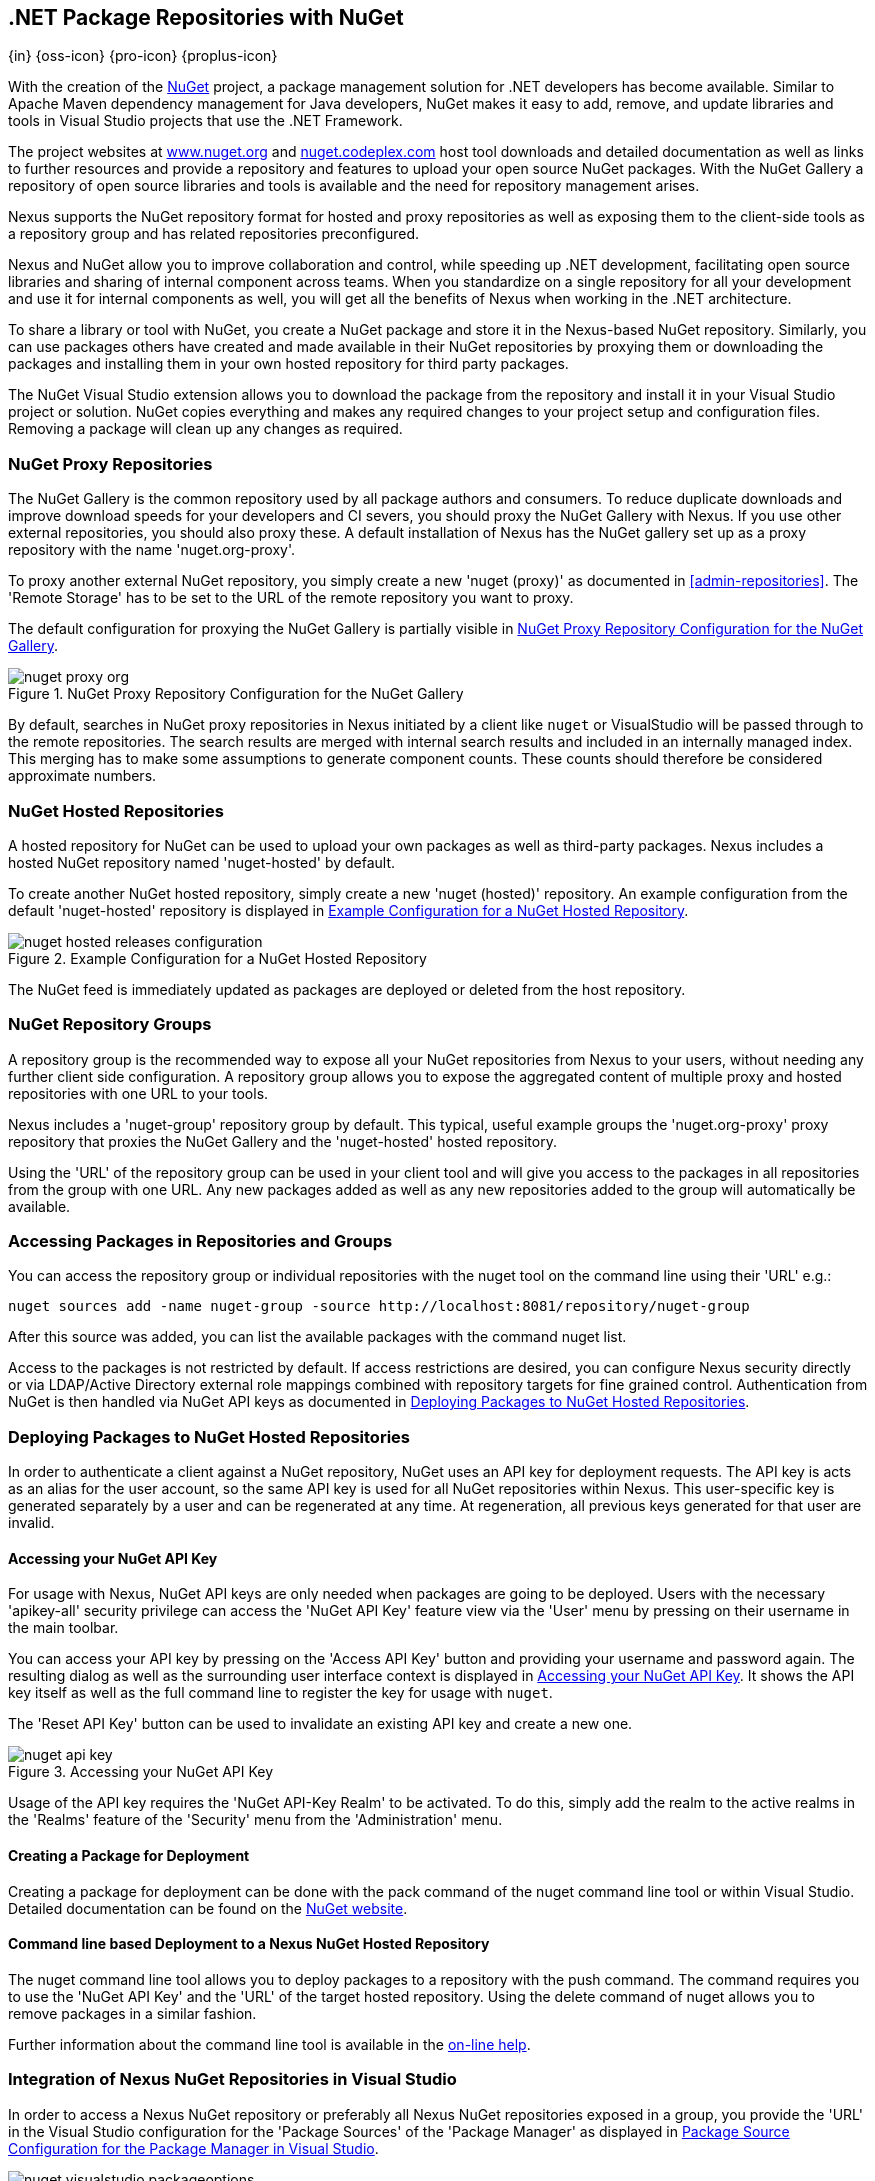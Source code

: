 [[nuget]]
== .NET Package Repositories with NuGet
{in} {oss-icon} {pro-icon} {proplus-icon}

With the creation of the http://nuget.org/[NuGet] project, a
package management solution for .NET developers has become
available. Similar to Apache Maven dependency management for Java developers,
NuGet makes it easy to add, remove, and update libraries and tools in
Visual Studio projects that use the .NET Framework. 

The project websites at http://www.nuget.org[www.nuget.org] and
http://nuget.codeplex.com[nuget.codeplex.com] host tool downloads and
detailed documentation as well as links to further resources and
provide a repository and features to upload your open source NuGet
packages. With the NuGet Gallery a repository of open source libraries
and tools is available and the need for repository management arises.

Nexus supports the NuGet repository format for hosted and proxy
repositories as well as exposing them to the client-side tools as a
repository group and has related repositories preconfigured.

Nexus and NuGet allow you to improve collaboration and control, while
speeding up .NET development, facilitating open source libraries and
sharing of internal component across teams. When you standardize on a
single repository for all your development and use it for internal
components as well, you will get all the benefits of Nexus when
working in the .NET architecture.

To share a library or tool with NuGet, you create a NuGet package and
store it in the Nexus-based NuGet repository. Similarly, you can use
packages others have created and made available in their NuGet
repositories by proxying them or downloading the packages and installing
them in your own hosted repository for third party packages.

The NuGet Visual Studio extension allows you to download the package
from the repository and install it in your Visual Studio project or
solution. NuGet copies everything and makes any required changes to
your project setup and configuration files. Removing a package will
clean up any changes as required.

[[nuget-nuget_proxy_repositories]]
=== NuGet Proxy Repositories

The NuGet Gallery is the common repository used by all package authors
and consumers. To reduce duplicate downloads and improve download
speeds for your developers and CI severs, you should proxy the NuGet
Gallery with Nexus. If you use other external repositories, you should
also proxy these. A default installation of Nexus has the NuGet
gallery set up as a proxy repository with the name 'nuget.org-proxy'.

To proxy another external NuGet repository, you simply create a new
'nuget (proxy)' as documented in <<admin-repositories>>. The 'Remote
Storage' has to be set to the URL of the remote repository you want to
proxy. 

The default configuration for proxying the NuGet Gallery is partially visible in
<<fig-nuget-proxy-org>>.

[[fig-nuget-proxy-org]]
.NuGet Proxy Repository Configuration for the NuGet Gallery
image::figs/web/nuget-proxy-org.png[scale=50]

By default, searches in NuGet proxy repositories in Nexus initiated by
a client like `nuget` or VisualStudio will be passed through to the
remote repositories. The search results are merged with internal
search results and included in an internally managed index. This
merging has to make some assumptions to generate component
counts. These counts should therefore be considered approximate
numbers.

[[nuget-nuget_hosted_repositories]]
=== NuGet Hosted Repositories

A hosted repository for NuGet can be used to upload your own
packages as well as third-party packages. Nexus includes a hosted
NuGet repository named 'nuget-hosted' by default.

////
TBD
 It is good practice to
create two separate hosted repositories for these purposes.
////

To create another NuGet hosted repository, simply create a new 'nuget
(hosted)' repository. An example configuration from the default
'nuget-hosted' repository is displayed in
<<fig-nuget-hosted-releases-configuration>>.

[[fig-nuget-hosted-releases-configuration]]
.Example Configuration for a NuGet Hosted Repository
image::figs/web/nuget-hosted-releases-configuration.png[scale=50]

The NuGet feed is immediately updated as packages are deployed or
deleted from the host repository. 

////
TBD
To rebuild the feed for a hosted 
NuGet repository you can manually schedule a 'Rebuild NuGet Feed'
task.
////

[[nuget-nuget_group_repositories]]
=== NuGet Repository Groups

A repository group is the recommended way to expose all your NuGet
repositories from Nexus to your users, without needing any further
client side configuration. A repository group allows you to expose the
aggregated content of multiple proxy and hosted repositories with one
URL to your tools. 

Nexus includes a 'nuget-group' repository group by default. This
typical, useful example groups the 'nuget.org-proxy' proxy repository
that proxies the NuGet Gallery and the 'nuget-hosted' hosted
repository. 

Using the 'URL' of the repository group can be used in your client
tool and will give you access to the packages in all repositories from
the group with one URL. Any new packages added as well as any new
repositories added to the group will automatically be available.

[[nuget-accessing_packages_in_repositories_and_groups]]
=== Accessing Packages in Repositories and Groups

You can access the repository group or individual repositories with
the +nuget+ tool on the command line using their 'URL' e.g.:

----
nuget sources add -name nuget-group -source http://localhost:8081/repository/nuget-group
----

After this source was added, you can list the available packages with 
the command +nuget list+.

////
        TBD add links once linked sections are documented
////
Access to the packages is not restricted by default. If access
restrictions are desired, you can configure Nexus security directly
or via LDAP/Active Directory external role mappings combined with
repository targets for fine grained control. Authentication from NuGet is then handled via NuGet
API keys as documented in <<nuget-deploying_packages_to_nuget_hosted_repositories>>.


[[nuget-deploying_packages_to_nuget_hosted_repositories]]
=== Deploying Packages to NuGet Hosted Repositories

In order to authenticate a client against a NuGet repository, NuGet
uses an API key for deployment requests. The API key is acts as an
alias for the user account, so the same API key is used for all NuGet
repositories within Nexus. This user-specific key is generated
separately by a user and can be regenerated at any time. At
regeneration, all previous keys generated for that user are invalid.

==== Accessing your NuGet API Key

For usage with Nexus, NuGet API keys are only needed when packages are
going to be deployed. Users with the necessary 'apikey-all' security
privilege can access the 'NuGet API Key' feature view via the 'User'
menu by pressing on their username in the main toolbar.  

You can access your API key by pressing on the 'Access API Key' button
and providing your username and password again. The resulting dialog
as well as the surrounding user interface context is displayed in
<<fig-nuget-api-key>>. It shows the API key itself as well as the full
command line to register the key for usage with `nuget`.

The 'Reset API Key' button can be used to invalidate an existing API
key and create a new one.

[[fig-nuget-api-key]]
.Accessing your NuGet API Key
image::figs/web/nuget-api-key.png[scale=50]

Usage of the API key requires the 'NuGet API-Key Realm' to be
activated. To do this, simply add the realm to the active realms in
the 'Realms' feature of the 'Security' menu from the 'Administration'
menu.


==== Creating a Package for Deployment

Creating a package for deployment can be done with the +pack+ command
of the +nuget+ command line tool or within Visual Studio. Detailed
documentation can be found on the http://docs.nuget.org/[NuGet website].

////
TBD once upload is documented
also pending https://issues.sonatype.org/browse/NEXUS-7874

==== Deployment with the NuPkg Upload User Interface

Manual upload of one or multiple packages is done on the 'NuPkg Upload'
tab of the repository displayed in
<<fig-nuget-hosted-nupkg-upload>>. Press the 'Browse' button to access
the package you want to upload on the file system and press 'Add
Package'. Repeat this process for all  packages you want upload, and
press 'Upload Package(s)' to complete the upload.


Packages can be uploaded via your build script or by using the Nexus
user interface. Besides the 'NuGet' tab, the configuration for the repository has
a 'NuPkg Upload' tab as displayed in <<fig-nuget-hosted-nupkg-upload>>
that allows you to manually upload one or multiple packages.

[[fig-nuget-hosted-nupkg-upload]]
.The NuPkg Upload Panel for a Hosted NuGet Repository
image::figs/web/nuget-hosted-nupkg-upload.png[scale=40]
////

==== Command line based Deployment to a Nexus NuGet Hosted Repository

The +nuget+ command line tool allows you to deploy packages to a
repository with the +push+ command. The command requires you to use
the 'NuGet API Key' and the 'URL' of the target hosted repository.
Using the +delete+ command of +nuget+ allows you to remove packages in
a similar fashion.

Further information about the command line tool is available in the
http://docs.nuget.org/docs/reference/command-line-reference[on-line
help].

[[nuget-integration_of_nexus_nuget_repositories_in_visual_studio]]
=== Integration of Nexus NuGet Repositories in Visual Studio

In order to access a Nexus NuGet repository or preferably all Nexus
NuGet repositories exposed in a group, you provide the 'URL'
in the Visual Studio configuration for the 'Package Sources' of the
'Package Manager' as displayed in
<<fig-nuget-visualstudio-packageoptions>>.

[[fig-nuget-visualstudio-packageoptions]]
.Package Source Configuration for the Package Manager in Visual Studio
image::figs/web/nuget-visualstudio-packageoptions.png[scale=60]

With this configuration in place, all packages available in your Nexus
NuGet repository will be available in the 'Package Manager' in Visual
Studio.

////
/* Local Variables: */
/* ispell-personal-dictionary: "ispell.dict" */
/* End:             */
////

